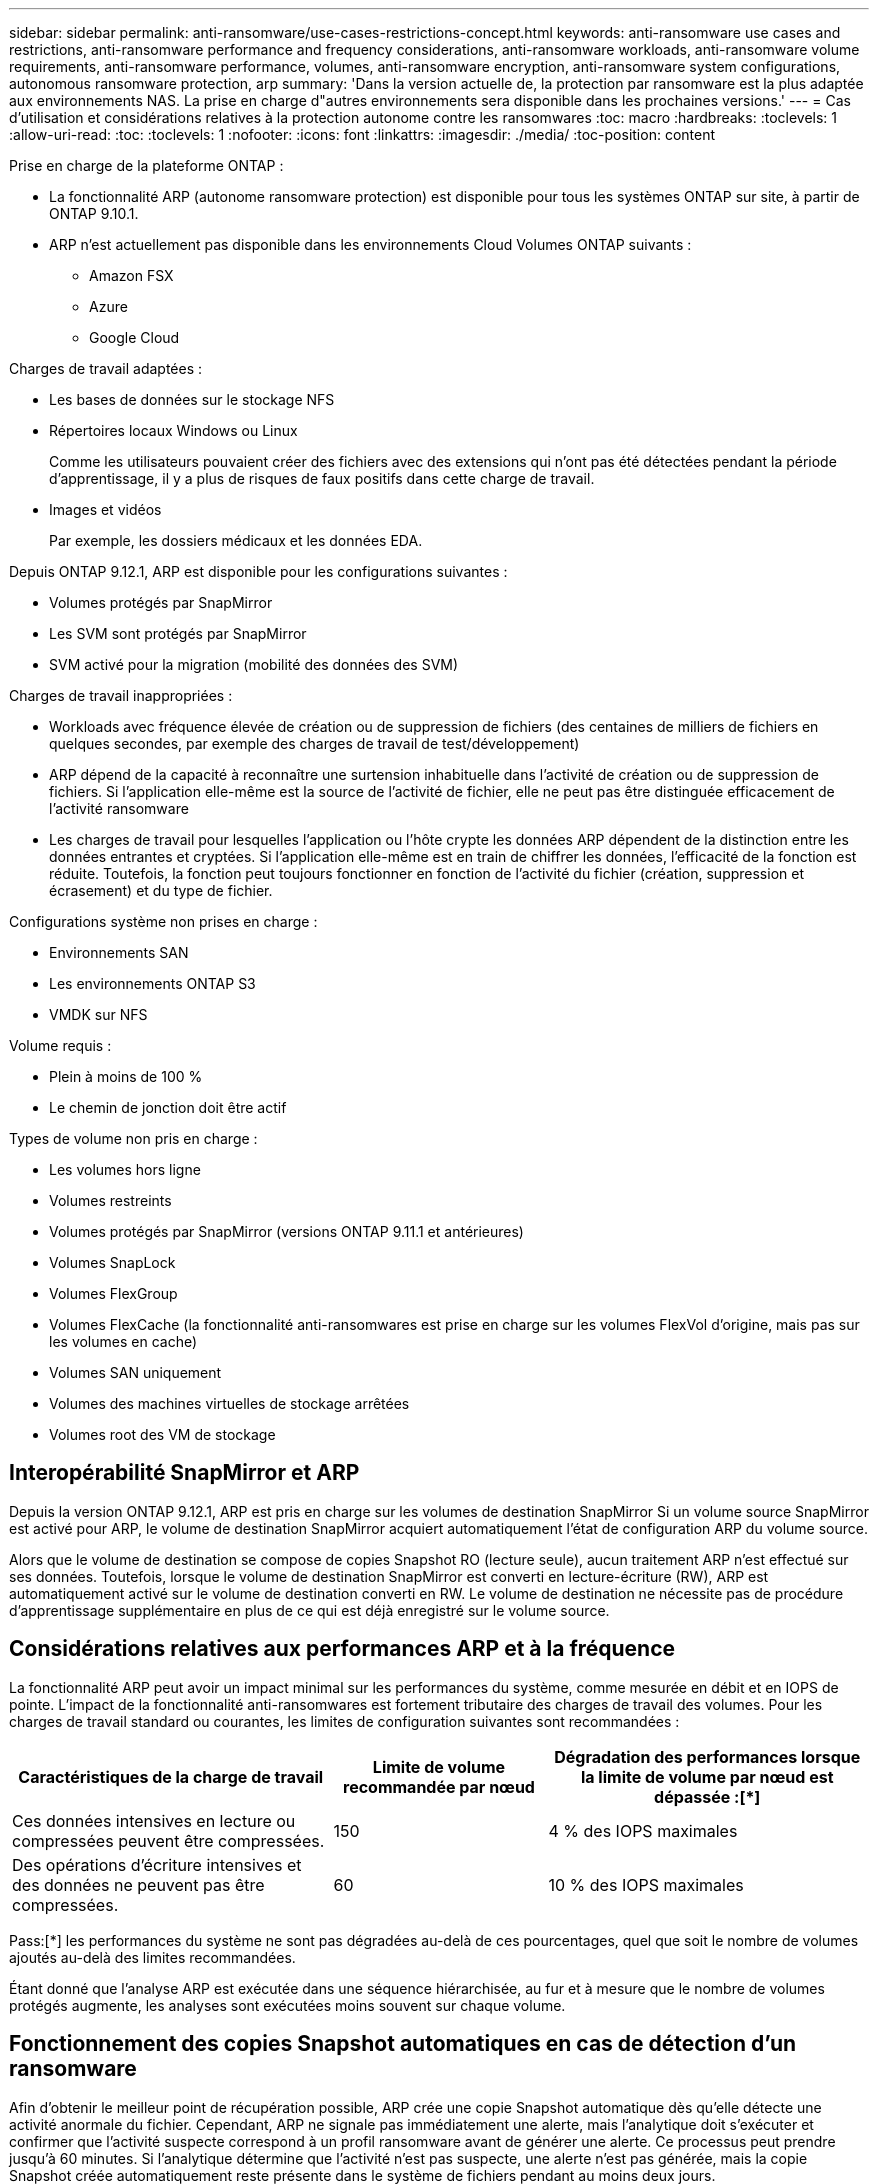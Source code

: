 ---
sidebar: sidebar 
permalink: anti-ransomware/use-cases-restrictions-concept.html 
keywords: anti-ransomware use cases and restrictions, anti-ransomware performance and frequency considerations, anti-ransomware workloads, anti-ransomware volume requirements, anti-ransomware performance, volumes, anti-ransomware encryption, anti-ransomware system configurations, autonomous ransomware protection, arp 
summary: 'Dans la version actuelle de, la protection par ransomware est la plus adaptée aux environnements NAS. La prise en charge d"autres environnements sera disponible dans les prochaines versions.' 
---
= Cas d'utilisation et considérations relatives à la protection autonome contre les ransomwares
:toc: macro
:hardbreaks:
:toclevels: 1
:allow-uri-read: 
:toc: 
:toclevels: 1
:nofooter: 
:icons: font
:linkattrs: 
:imagesdir: ./media/
:toc-position: content


[role="lead"]
Prise en charge de la plateforme ONTAP :

* La fonctionnalité ARP (autonome ransomware protection) est disponible pour tous les systèmes ONTAP sur site, à partir de ONTAP 9.10.1.
* ARP n'est actuellement pas disponible dans les environnements Cloud Volumes ONTAP suivants :
+
** Amazon FSX
** Azure
** Google Cloud




Charges de travail adaptées :

* Les bases de données sur le stockage NFS
* Répertoires locaux Windows ou Linux
+
Comme les utilisateurs pouvaient créer des fichiers avec des extensions qui n'ont pas été détectées pendant la période d'apprentissage, il y a plus de risques de faux positifs dans cette charge de travail.

* Images et vidéos
+
Par exemple, les dossiers médicaux et les données EDA.



Depuis ONTAP 9.12.1, ARP est disponible pour les configurations suivantes :

* Volumes protégés par SnapMirror
* Les SVM sont protégés par SnapMirror
* SVM activé pour la migration (mobilité des données des SVM)


Charges de travail inappropriées :

* Workloads avec fréquence élevée de création ou de suppression de fichiers (des centaines de milliers de fichiers en quelques secondes, par exemple des charges de travail de test/développement)
* ARP dépend de la capacité à reconnaître une surtension inhabituelle dans l'activité de création ou de suppression de fichiers. Si l'application elle-même est la source de l'activité de fichier, elle ne peut pas être distinguée efficacement de l'activité ransomware
* Les charges de travail pour lesquelles l'application ou l'hôte crypte les données ARP dépendent de la distinction entre les données entrantes et cryptées. Si l'application elle-même est en train de chiffrer les données, l'efficacité de la fonction est réduite. Toutefois, la fonction peut toujours fonctionner en fonction de l'activité du fichier (création, suppression et écrasement) et du type de fichier.


Configurations système non prises en charge :

* Environnements SAN
* Les environnements ONTAP S3
* VMDK sur NFS


Volume requis :

* Plein à moins de 100 %
* Le chemin de jonction doit être actif


Types de volume non pris en charge :

* Les volumes hors ligne
* Volumes restreints
* Volumes protégés par SnapMirror (versions ONTAP 9.11.1 et antérieures)
* Volumes SnapLock
* Volumes FlexGroup
* Volumes FlexCache (la fonctionnalité anti-ransomwares est prise en charge sur les volumes FlexVol d'origine, mais pas sur les volumes en cache)
* Volumes SAN uniquement
* Volumes des machines virtuelles de stockage arrêtées
* Volumes root des VM de stockage




== Interopérabilité SnapMirror et ARP

Depuis la version ONTAP 9.12.1, ARP est pris en charge sur les volumes de destination SnapMirror Si un volume source SnapMirror est activé pour ARP, le volume de destination SnapMirror acquiert automatiquement l'état de configuration ARP du volume source.

Alors que le volume de destination se compose de copies Snapshot RO (lecture seule), aucun traitement ARP n'est effectué sur ses données. Toutefois, lorsque le volume de destination SnapMirror est converti en lecture-écriture (RW), ARP est automatiquement activé sur le volume de destination converti en RW. Le volume de destination ne nécessite pas de procédure d'apprentissage supplémentaire en plus de ce qui est déjà enregistré sur le volume source.



== Considérations relatives aux performances ARP et à la fréquence

La fonctionnalité ARP peut avoir un impact minimal sur les performances du système, comme mesurée en débit et en IOPS de pointe. L'impact de la fonctionnalité anti-ransomwares est fortement tributaire des charges de travail des volumes. Pour les charges de travail standard ou courantes, les limites de configuration suivantes sont recommandées :

[cols="30,20,30"]
|===
| Caractéristiques de la charge de travail | Limite de volume recommandée par nœud | Dégradation des performances lorsque la limite de volume par nœud est dépassée :[*] 


| Ces données intensives en lecture ou compressées peuvent être compressées. | 150 | 4 % des IOPS maximales 


| Des opérations d'écriture intensives et des données ne peuvent pas être compressées. | 60 | 10 % des IOPS maximales 
|===
Pass:[*] les performances du système ne sont pas dégradées au-delà de ces pourcentages, quel que soit le nombre de volumes ajoutés au-delà des limites recommandées.

Étant donné que l'analyse ARP est exécutée dans une séquence hiérarchisée, au fur et à mesure que le nombre de volumes protégés augmente, les analyses sont exécutées moins souvent sur chaque volume.



== Fonctionnement des copies Snapshot automatiques en cas de détection d'un ransomware

Afin d'obtenir le meilleur point de récupération possible, ARP crée une copie Snapshot automatique dès qu'elle détecte une activité anormale du fichier. Cependant, ARP ne signale pas immédiatement une alerte, mais l'analytique doit s'exécuter et confirmer que l'activité suspecte correspond à un profil ransomware avant de générer une alerte. Ce processus peut prendre jusqu'à 60 minutes. Si l'analytique détermine que l'activité n'est pas suspecte, une alerte n'est pas générée, mais la copie Snapshot créée automatiquement reste présente dans le système de fichiers pendant au moins deux jours.

Depuis ONTAP 9.11.1, vous pouvez contrôler le nombre et la période de conservation des copies Snapshot ARP générées automatiquement en réponse aux attaques de ransomware suspectées. Découvrez comment link:modify-automatic-shapshot-options-task.html["Modifiez les options des copies Snapshot automatiques"].

